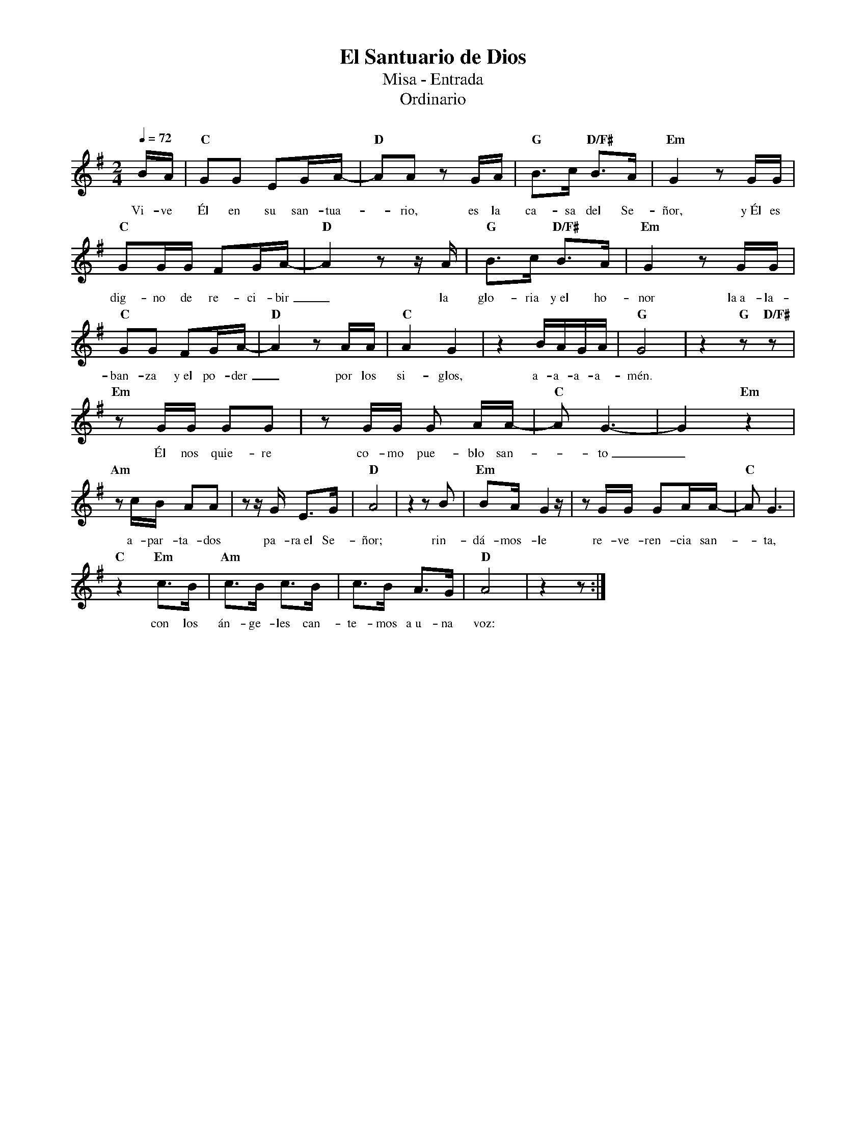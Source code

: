 %abc-2.2
%%MIDI program 74
%%topspace 0
%%composerspace 0
%%titlefont RomanBold 20
%%vocalfont Roman 12
%%composerfont RomanItalic 12
%%gchordfont RomanBold 12
%%tempofont RomanBold 12
%leftmargin 0.8cm
%rightmargin 0.8cm

X:1
T:El Santuario de Dios
T:Misa - Entrada
T:Ordinario
C:
S:
M:2/4
L:1/16
Q:1/4=72
K:G
%
    BA | "C"G2G2 E2GA- | "D"A2A2 z2 GA | "G"B3c "D/F#"B3A | "Em"G4 z2GG |
w: Vi-ve Él en su san-tua--rio, es la ca-sa del Se-ñor, y~Él es
    "C"G2GG F2GA- | "D"A4 z2 zA | "G"B3c "D/F#"B3A | "Em"G4 z2GG |
w: dig-no de re-ci-bir_ la glo-ria y~el ho-nor la~a-la-
    "C"G2G2 F2GA- | "D"A4 z2 AA | "C"A4 G4 | z4 BAGA | "G"G8 | z4 "G"z2 "D/F#"z2 |
w: ban-za y~el po-der_ por los si-glos, a-a-a-a-mén.
    "Em"z2GG G2G2 | z2GG G2 AA- | "C"A2 G6- | G4 "Em"z4 |
w: Él nos quie-re co-mo pue-blo san--to_
    "Am"z2cB A2A2 | z2zG E3G | "D"A8 | z4 z2B2 | "Em"B2AG4z | z2GG G2AA- | "C"A2G6 |
w: a-par-ta-dos pa-ra~el Se-ñor; rin-dá-mos-le re-ve-ren-cia san--ta,
    "C"z4 "Em"c3B | "Am"c3B c3B | c3B A3G | "D"A8 | z4 z2 :|
w: con los án-ge-les can-te-mos a~u-na voz:
